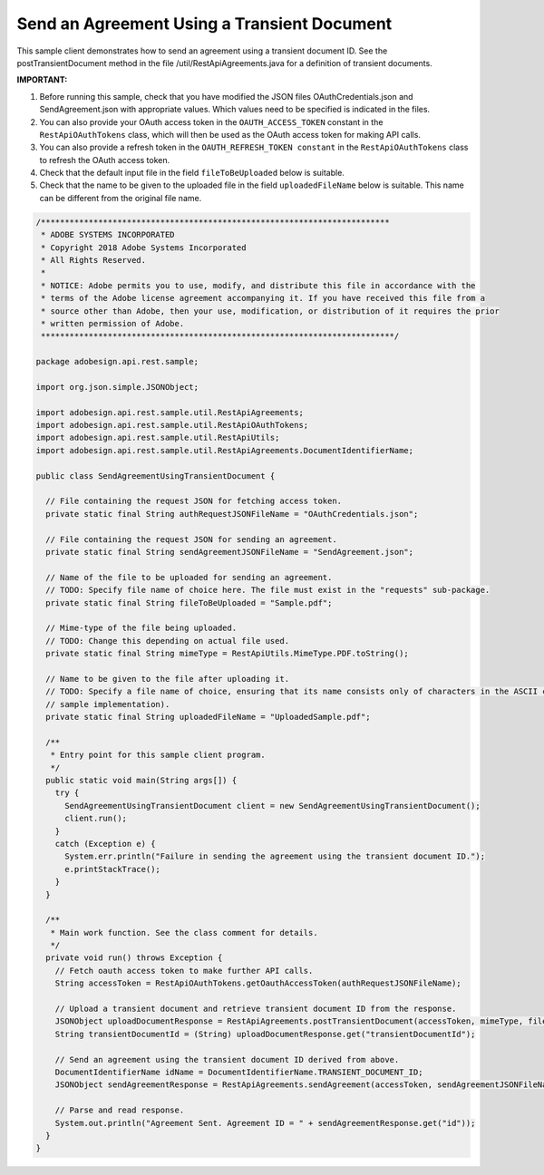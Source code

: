 Send an Agreement Using a Transient Document
============================================

This sample client demonstrates how to send an agreement using a transient document ID. See the postTransientDocument method in the file /util/RestApiAgreements.java for a definition of transient documents.

**IMPORTANT:**

1. Before running this sample, check that you have modified the JSON files OAuthCredentials.json and SendAgreement.json with appropriate values. Which values need to be specified is indicated in the files.
2. You can also provide your OAuth access token in the ``OAUTH_ACCESS_TOKEN`` constant in the ``RestApiOAuthTokens`` class, which will then be used as the OAuth access token for making API calls.
3. You can also provide a refresh token in the ``OAUTH_REFRESH_TOKEN constant`` in the ``RestApiOAuthTokens`` class to refresh the OAuth access token.
4. Check that the default input file in the field ``fileToBeUploaded`` below is suitable.
5. Check that the name to be given to the uploaded file in the field ``uploadedFileName`` below is suitable. This name can be different from the original file name.

.. code:: java

   /*************************************************************************
    * ADOBE SYSTEMS INCORPORATED
    * Copyright 2018 Adobe Systems Incorporated
    * All Rights Reserved.
    * 
    * NOTICE: Adobe permits you to use, modify, and distribute this file in accordance with the
    * terms of the Adobe license agreement accompanying it. If you have received this file from a
    * source other than Adobe, then your use, modification, or distribution of it requires the prior
    * written permission of Adobe.
    **************************************************************************/

   package adobesign.api.rest.sample;

   import org.json.simple.JSONObject;

   import adobesign.api.rest.sample.util.RestApiAgreements;
   import adobesign.api.rest.sample.util.RestApiOAuthTokens;
   import adobesign.api.rest.sample.util.RestApiUtils;
   import adobesign.api.rest.sample.util.RestApiAgreements.DocumentIdentifierName;

   public class SendAgreementUsingTransientDocument {

     // File containing the request JSON for fetching access token.
     private static final String authRequestJSONFileName = "OAuthCredentials.json";

     // File containing the request JSON for sending an agreement.
     private static final String sendAgreementJSONFileName = "SendAgreement.json";

     // Name of the file to be uploaded for sending an agreement.
     // TODO: Specify file name of choice here. The file must exist in the "requests" sub-package.
     private static final String fileToBeUploaded = "Sample.pdf";

     // Mime-type of the file being uploaded.
     // TODO: Change this depending on actual file used.
     private static final String mimeType = RestApiUtils.MimeType.PDF.toString();

     // Name to be given to the file after uploading it.
     // TODO: Specify a file name of choice, ensuring that its name consists only of characters in the ASCII character set (given this basic
     // sample implementation).
     private static final String uploadedFileName = "UploadedSample.pdf";

     /**
      * Entry point for this sample client program.
      */
     public static void main(String args[]) {
       try {
         SendAgreementUsingTransientDocument client = new SendAgreementUsingTransientDocument();
         client.run();
       }
       catch (Exception e) {
         System.err.println("Failure in sending the agreement using the transient document ID.");
         e.printStackTrace();
       }
     }

     /**
      * Main work function. See the class comment for details.
      */
     private void run() throws Exception {
       // Fetch oauth access token to make further API calls.
       String accessToken = RestApiOAuthTokens.getOauthAccessToken(authRequestJSONFileName);

       // Upload a transient document and retrieve transient document ID from the response.
       JSONObject uploadDocumentResponse = RestApiAgreements.postTransientDocument(accessToken, mimeType, fileToBeUploaded, uploadedFileName);
       String transientDocumentId = (String) uploadDocumentResponse.get("transientDocumentId");

       // Send an agreement using the transient document ID derived from above.
       DocumentIdentifierName idName = DocumentIdentifierName.TRANSIENT_DOCUMENT_ID;
       JSONObject sendAgreementResponse = RestApiAgreements.sendAgreement(accessToken, sendAgreementJSONFileName, transientDocumentId, idName);

       // Parse and read response.
       System.out.println("Agreement Sent. Agreement ID = " + sendAgreementResponse.get("id"));
     }
   }
